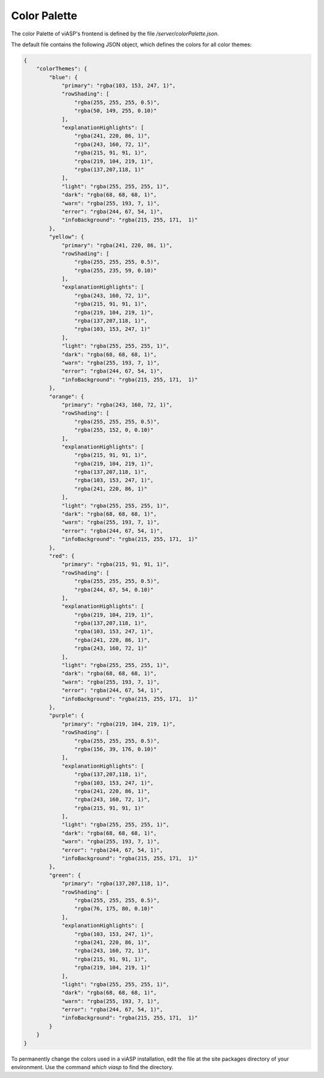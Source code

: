 =================
Color Palette
=================

The color Palette of viASP's frontend is defined by the file `/server/colorPalette.json`.

The default file contains the following JSON object, which defines the colors for all color themes:

.. code-block:: JSON

    {
        "colorThemes": {
            "blue": {
                "primary": "rgba(103, 153, 247, 1)",
                "rowShading": [
                    "rgba(255, 255, 255, 0.5)",
                    "rgba(50, 149, 255, 0.10)"
                ],
                "explanationHighlights": [
                    "rgba(241, 220, 86, 1)",
                    "rgba(243, 160, 72, 1)",
                    "rgba(215, 91, 91, 1)",
                    "rgba(219, 104, 219, 1)",
                    "rgba(137,207,118, 1)"
                ],
                "light": "rgba(255, 255, 255, 1)",
                "dark": "rgba(68, 68, 68, 1)",
                "warn": "rgba(255, 193, 7, 1)",
                "error": "rgba(244, 67, 54, 1)",
                "infoBackground": "rgba(215, 255, 171,  1)"
            },
            "yellow": {
                "primary": "rgba(241, 220, 86, 1)",
                "rowShading": [
                    "rgba(255, 255, 255, 0.5)",
                    "rgba(255, 235, 59, 0.10)"
                ],
                "explanationHighlights": [
                    "rgba(243, 160, 72, 1)",
                    "rgba(215, 91, 91, 1)",
                    "rgba(219, 104, 219, 1)",
                    "rgba(137,207,118, 1)",
                    "rgba(103, 153, 247, 1)"
                ],
                "light": "rgba(255, 255, 255, 1)",
                "dark": "rgba(68, 68, 68, 1)",
                "warn": "rgba(255, 193, 7, 1)",
                "error": "rgba(244, 67, 54, 1)",
                "infoBackground": "rgba(215, 255, 171,  1)"
            },
            "orange": {
                "primary": "rgba(243, 160, 72, 1)",
                "rowShading": [
                    "rgba(255, 255, 255, 0.5)",
                    "rgba(255, 152, 0, 0.10)"
                ],
                "explanationHighlights": [
                    "rgba(215, 91, 91, 1)",
                    "rgba(219, 104, 219, 1)",
                    "rgba(137,207,118, 1)",
                    "rgba(103, 153, 247, 1)",
                    "rgba(241, 220, 86, 1)"
                ],
                "light": "rgba(255, 255, 255, 1)",
                "dark": "rgba(68, 68, 68, 1)",
                "warn": "rgba(255, 193, 7, 1)",
                "error": "rgba(244, 67, 54, 1)",
                "infoBackground": "rgba(215, 255, 171,  1)"
            },
            "red": {
                "primary": "rgba(215, 91, 91, 1)",
                "rowShading": [
                    "rgba(255, 255, 255, 0.5)",
                    "rgba(244, 67, 54, 0.10)"
                ],
                "explanationHighlights": [
                    "rgba(219, 104, 219, 1)",
                    "rgba(137,207,118, 1)",
                    "rgba(103, 153, 247, 1)",
                    "rgba(241, 220, 86, 1)",
                    "rgba(243, 160, 72, 1)"
                ],
                "light": "rgba(255, 255, 255, 1)",
                "dark": "rgba(68, 68, 68, 1)",
                "warn": "rgba(255, 193, 7, 1)",
                "error": "rgba(244, 67, 54, 1)",
                "infoBackground": "rgba(215, 255, 171,  1)"
            },
            "purple": {
                "primary": "rgba(219, 104, 219, 1)",
                "rowShading": [
                    "rgba(255, 255, 255, 0.5)",
                    "rgba(156, 39, 176, 0.10)"
                ],
                "explanationHighlights": [
                    "rgba(137,207,118, 1)",
                    "rgba(103, 153, 247, 1)",
                    "rgba(241, 220, 86, 1)",
                    "rgba(243, 160, 72, 1)",
                    "rgba(215, 91, 91, 1)"
                ],
                "light": "rgba(255, 255, 255, 1)",
                "dark": "rgba(68, 68, 68, 1)",
                "warn": "rgba(255, 193, 7, 1)",
                "error": "rgba(244, 67, 54, 1)",
                "infoBackground": "rgba(215, 255, 171,  1)"
            },
            "green": {
                "primary": "rgba(137,207,118, 1)",
                "rowShading": [
                    "rgba(255, 255, 255, 0.5)",
                    "rgba(76, 175, 80, 0.10)"
                ],
                "explanationHighlights": [
                    "rgba(103, 153, 247, 1)",
                    "rgba(241, 220, 86, 1)",
                    "rgba(243, 160, 72, 1)",
                    "rgba(215, 91, 91, 1)",
                    "rgba(219, 104, 219, 1)"
                ],
                "light": "rgba(255, 255, 255, 1)",
                "dark": "rgba(68, 68, 68, 1)",
                "warn": "rgba(255, 193, 7, 1)",
                "error": "rgba(244, 67, 54, 1)",
                "infoBackground": "rgba(215, 255, 171,  1)"
            }
        }
    }

To permanently change the colors used in a viASP installation, edit the file at the site packages directory of your environment. Use the command `which viasp` to find the directory.